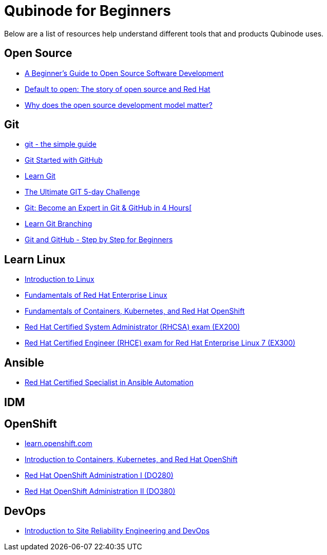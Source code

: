 = Qubinode for Beginners
Below are a list of resources help understand different tools that and products Qubinode uses.

== Open Source
* link:https://training.linuxfoundation.org/resources/free-courses/beginner-guide-to-oss-development/[A Beginner’s Guide to Open Source Software Development]  
* link:https://www.redhat.com/en/about/videos/default-open-story-open-source-and-red-hat[Default to open: The story of open source and Red Hat]  
* link:https://www.redhat.com/en/about/videos/why-does-open-source-development-model-matter[Why does the open source development model matter?]  


== Git
* link:http://up1.github.io/git-guide/index.html[git - the simple guide]  
* link:https://www.udemy.com/course/git-started-with-github/?LSNPUBID=JVFxdTr9V80&ranEAID=JVFxdTr9V80&ranMID=39197&ranSiteID=JVFxdTr9V80-.bZFecwMwT1Q7sID5_zvnw[Git Started with GitHub]  
* link:https://www.codecademy.com/learn/learn-git[Learn Git] 
* link:https://www.udemy.com/course/the-ultimate-git-5-day-challenge/?LSNPUBID=JVFxdTr9V80&ranEAID=JVFxdTr9V80&ranMID=39197&ranSiteID=JVFxdTr9V80-TNDYYjklBd_4OJ.xrTYC0w[The Ultimate GIT 5-day Challenge]
* link:https://www.udemy.com/course/git-expert-4-hours/?LSNPUBID=JVFxdTr9V80&ranEAID=JVFxdTr9V80&ranMID=39197&ranSiteID=JVFxdTr9V80-PMFh_pACYptdCuqEXKOn2Q[Git: Become an Expert in Git & GitHub in 4 Hours[]
* link:https://learngitbranching.js.org/[Learn Git Branching]
* link:https://www.udemy.com/course/git-and-github-step-by-step-for-beginners/?LSNPUBID=JVFxdTr9V80&ranEAID=JVFxdTr9V80&ranMID=39197&ranSiteID=JVFxdTr9V80-Yag1VYn0DmU_zN2oAsj4QQ[Git and GitHub - Step by Step for Beginners]  

== Learn Linux
* link:https://training.linuxfoundation.org/resources/free-courses/introduction-to-linux/[Introduction to Linux]  
* link:https://www.edx.org/course/fundamentals-of-red-hat-enterprise-linux[Fundamentals of Red Hat Enterprise Linux]  
* link:https://www.edx.org/course/fundamentals-of-containers-kubernetes-and-red-hat[Fundamentals of Containers, Kubernetes, and Red Hat OpenShift]  
* link:https://www.redhat.com/en/services/training/ex200-red-hat-certified-system-administrator-rhcsa-exam[Red Hat Certified System Administrator (RHCSA) exam (EX200)]  
* link:https://www.redhat.com/en/services/training/ex300-red-hat-certified-engineer-rhce-exam-red-hat-enterprise-linux-7[Red Hat Certified Engineer (RHCE) exam for Red Hat Enterprise Linux 7 (EX300)]

== Ansible
* link:ttps://www.redhat.com/en/services/certification/rhcs-ansible-automation[Red Hat Certified Specialist in Ansible Automation]

== IDM


== OpenShift
* link:https://learn.openshift.com/[learn.openshift.com]  
* link:https://www.redhat.com/en/services/training/do180-introduction-containers-kubernetes-red-hat-openshift[Introduction to Containers, Kubernetes, and Red Hat OpenShift]  
* link:https://www.redhat.com/en/services/training/do280-red-hat-openshift-administration-i[Red Hat OpenShift Administration I (DO280)]  
* link:https://www.redhat.com/en/services/training/do380-red-hat-openshift-administration-ii-high-availability[Red Hat OpenShift Administration II (DO380)]  

== DevOps
* link:https://training.linuxfoundation.org/resources/free-courses/introduction-to-site-reliability-engineering-and-devops/[Introduction to Site Reliability Engineering and DevOps]  
